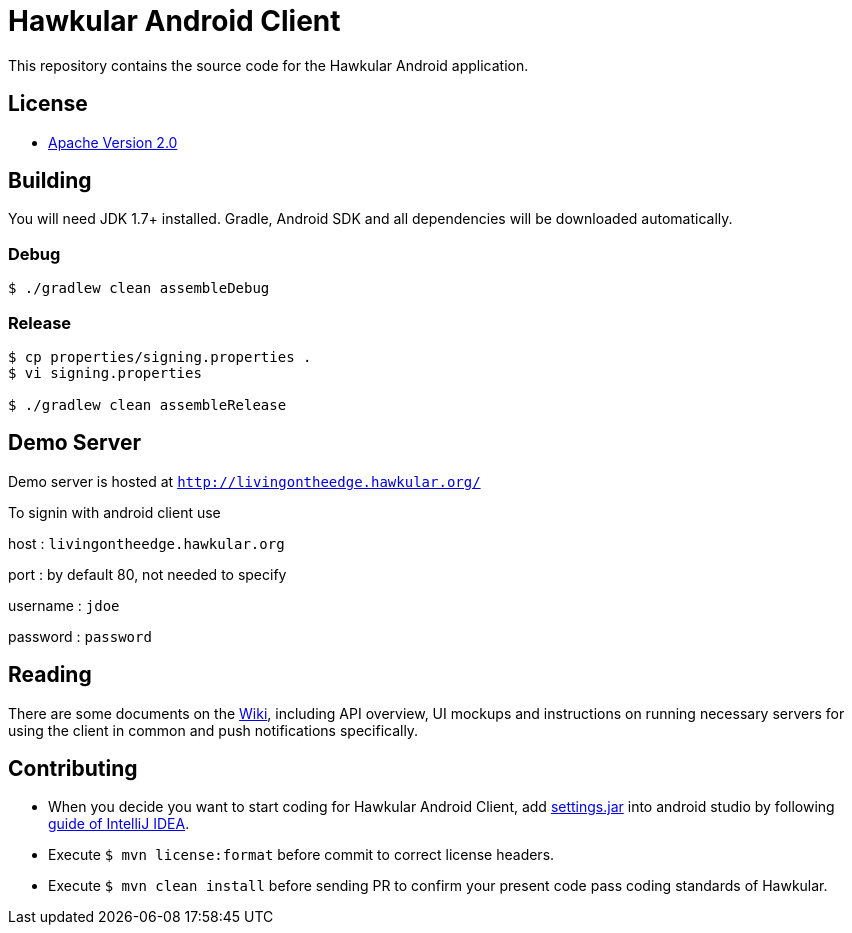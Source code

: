 = Hawkular Android Client

This repository contains the source code for the Hawkular Android application.

== License

* http://www.apache.org/licenses/LICENSE-2.0.html[Apache Version 2.0]

== Building

ifdef::env-github[]
[link=https://travis-ci.org/hawkular/hawkular-android-client]
image:https://travis-ci.org/hawkular/hawkular-android-client.svg["Build Status", link="https://travis-ci.org/hawkular/hawkular-android-client"]
endif::[]

You will need JDK 1.7+ installed.
Gradle, Android SDK and all dependencies will be downloaded automatically.

=== Debug

-----
$ ./gradlew clean assembleDebug
-----

=== Release

-----
$ cp properties/signing.properties .
$ vi signing.properties

$ ./gradlew clean assembleRelease
-----

== Demo Server

Demo server is hosted at `http://livingontheedge.hawkular.org/`

To signin with android client use

host : `livingontheedge.hawkular.org`

port : by default 80, not needed to specify

username : `jdoe`

password : `password`

== Reading

There are some documents on the link:../../wiki[Wiki], including API overview, UI mockups
and instructions on running necessary servers for using the client in common and
push notifications specifically.

== Contributing

- When you decide you want to start coding for Hawkular Android Client, add
https://github.com/hawkular/hawkular-build-tools/tree/master/ide-configs/idea[settings.jar]
into android studio by following
https://www.jetbrains.com/help/idea/2016.3/exporting-and-importing-settings.html[guide of IntelliJ IDEA].

- Execute  `$ mvn license:format` before commit to correct license headers.

- Execute `$ mvn clean install` before sending PR to confirm your present code pass coding standards of Hawkular.
